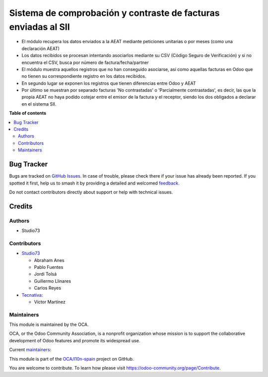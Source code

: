 ===============================================================
Sistema de comprobación y contraste de facturas enviadas al SII
===============================================================

.. 
   !!!!!!!!!!!!!!!!!!!!!!!!!!!!!!!!!!!!!!!!!!!!!!!!!!!!
   !! This file is generated by oca-gen-addon-readme !!
   !! changes will be overwritten.                   !!
   !!!!!!!!!!!!!!!!!!!!!!!!!!!!!!!!!!!!!!!!!!!!!!!!!!!!
   !! source digest: sha256:0caa87acf9506328c8af92611be4720bcf30aa2047781b1ac1c031bdfc5f392f
   !!!!!!!!!!!!!!!!!!!!!!!!!!!!!!!!!!!!!!!!!!!!!!!!!!!!

.. |badge1| image:: https://img.shields.io/badge/maturity-Beta-yellow.png
    :target: https://odoo-community.org/page/development-status
    :alt: Beta
.. |badge2| image:: https://img.shields.io/badge/licence-AGPL--3-blue.png
    :target: http://www.gnu.org/licenses/agpl-3.0-standalone.html
    :alt: License: AGPL-3
.. |badge3| image:: https://img.shields.io/badge/github-OCA%2Fl10n--spain-lightgray.png?logo=github
    :target: https://github.com/OCA/l10n-spain/tree/16.0/l10n_es_aeat_sii_match
    :alt: OCA/l10n-spain
.. |badge4| image:: https://img.shields.io/badge/weblate-Translate%20me-F47D42.png
    :target: https://translation.odoo-community.org/projects/l10n-spain-16-0/l10n-spain-16-0-l10n_es_aeat_sii_match
    :alt: Translate me on Weblate
.. |badge5| image:: https://img.shields.io/badge/runboat-Try%20me-875A7B.png
    :target: https://runboat.odoo-community.org/builds?repo=OCA/l10n-spain&target_branch=16.0
    :alt: Try me on Runboat

|badge1| |badge2| |badge3| |badge4| |badge5|

* El módulo recupera los datos enviados a la AEAT mediante peticiones unitarias o por meses (como una declaración AEAT)
* Los datos recibidos se procesan intentando asociarlos mediante su CSV (Código Seguro de Verificación) y si no encuentra el CSV, busca por número de factura/fecha/partner
* El módulo muestra aquellos registros que no han conseguido asociarse, así como aquellas facturas en Odoo que no tienen su correspondiente registro en los datos recibidos.
* En segundo lugar se exponen los registros que tienen diferencias entre Odoo y AEAT
* Por último se muestran por separado facturas 'No contrastadas' o 'Parcialmente contrastadas', es decir, las que la propia AEAT no haya podido cotejar entre el emisor de la factura y el receptor, siendo los dos obligados a declarar en el sistema SII.

**Table of contents**

.. contents::
   :local:

Bug Tracker
===========

Bugs are tracked on `GitHub Issues <https://github.com/OCA/l10n-spain/issues>`_.
In case of trouble, please check there if your issue has already been reported.
If you spotted it first, help us to smash it by providing a detailed and welcomed
`feedback <https://github.com/OCA/l10n-spain/issues/new?body=module:%20l10n_es_aeat_sii_match%0Aversion:%2016.0%0A%0A**Steps%20to%20reproduce**%0A-%20...%0A%0A**Current%20behavior**%0A%0A**Expected%20behavior**>`_.

Do not contact contributors directly about support or help with technical issues.

Credits
=======

Authors
~~~~~~~

* Studio73

Contributors
~~~~~~~~~~~~

* `Studio73 <https://www.studio73.es>`_

  * Abraham Anes
  * Pablo Fuentes
  * Jordi Tolsá
  * Guillermo Llinares
  * Carlos Reyes

* `Tecnativa <https://www.tecnativa.com>`_:

  * Víctor Martínez

Maintainers
~~~~~~~~~~~

This module is maintained by the OCA.

.. image:: https://odoo-community.org/logo.png
   :alt: Odoo Community Association
   :target: https://odoo-community.org

OCA, or the Odoo Community Association, is a nonprofit organization whose
mission is to support the collaborative development of Odoo features and
promote its widespread use.

.. |maintainer-Abranes| image:: https://github.com/Abranes.png?size=40px
    :target: https://github.com/Abranes
    :alt: Abranes
.. |maintainer-Reyes4711-S73| image:: https://github.com/Reyes4711-S73.png?size=40px
    :target: https://github.com/Reyes4711-S73
    :alt: Reyes4711-S73

Current `maintainers <https://odoo-community.org/page/maintainer-role>`__:

|maintainer-Abranes| |maintainer-Reyes4711-S73| 

This module is part of the `OCA/l10n-spain <https://github.com/OCA/l10n-spain/tree/16.0/l10n_es_aeat_sii_match>`_ project on GitHub.

You are welcome to contribute. To learn how please visit https://odoo-community.org/page/Contribute.
